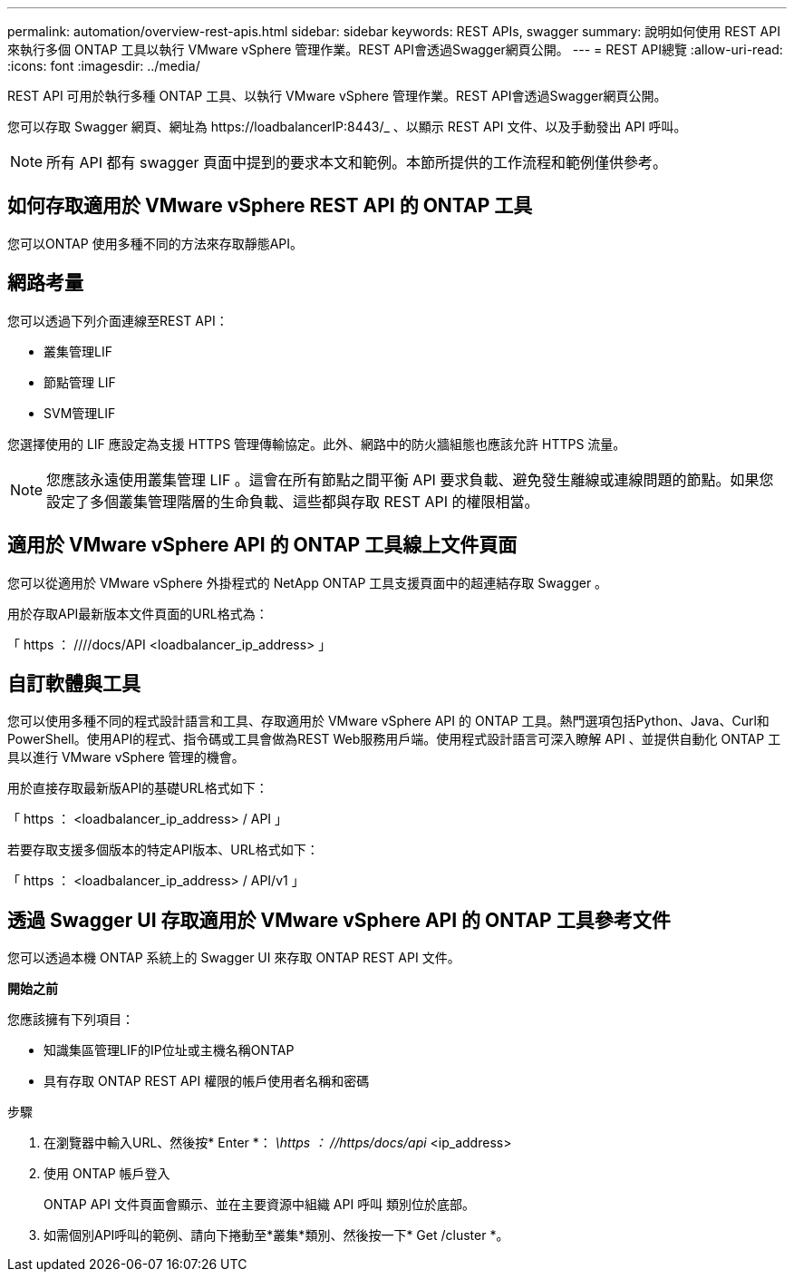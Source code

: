 ---
permalink: automation/overview-rest-apis.html 
sidebar: sidebar 
keywords: REST APIs, swagger 
summary: 說明如何使用 REST API 來執行多個 ONTAP 工具以執行 VMware vSphere 管理作業。REST API會透過Swagger網頁公開。 
---
= REST API總覽
:allow-uri-read: 
:icons: font
:imagesdir: ../media/


[role="lead"]
REST API 可用於執行多種 ONTAP 工具、以執行 VMware vSphere 管理作業。REST API會透過Swagger網頁公開。

您可以存取 Swagger 網頁、網址為 \https://loadbalancerIP:8443/_ 、以顯示 REST API 文件、以及手動發出 API 呼叫。


NOTE: 所有 API 都有 swagger 頁面中提到的要求本文和範例。本節所提供的工作流程和範例僅供參考。



== 如何存取適用於 VMware vSphere REST API 的 ONTAP 工具

您可以ONTAP 使用多種不同的方法來存取靜態API。



== 網路考量

您可以透過下列介面連線至REST API：

* 叢集管理LIF
* 節點管理 LIF
* SVM管理LIF


您選擇使用的 LIF 應設定為支援 HTTPS 管理傳輸協定。此外、網路中的防火牆組態也應該允許 HTTPS 流量。


NOTE: 您應該永遠使用叢集管理 LIF 。這會在所有節點之間平衡 API 要求負載、避免發生離線或連線問題的節點。如果您設定了多個叢集管理階層的生命負載、這些都與存取 REST API 的權限相當。



== 適用於 VMware vSphere API 的 ONTAP 工具線上文件頁面

您可以從適用於 VMware vSphere 外掛程式的 NetApp ONTAP 工具支援頁面中的超連結存取 Swagger 。

用於存取API最新版本文件頁面的URL格式為：

「 https ： ////docs/API <loadbalancer_ip_address> 」



== 自訂軟體與工具

您可以使用多種不同的程式設計語言和工具、存取適用於 VMware vSphere API 的 ONTAP 工具。熱門選項包括Python、Java、Curl和PowerShell。使用API的程式、指令碼或工具會做為REST Web服務用戶端。使用程式設計語言可深入瞭解 API 、並提供自動化 ONTAP 工具以進行 VMware vSphere 管理的機會。

用於直接存取最新版API的基礎URL格式如下：

「 https ： <loadbalancer_ip_address> / API 」

若要存取支援多個版本的特定API版本、URL格式如下：

「 https ： <loadbalancer_ip_address> / API/v1 」



== 透過 Swagger UI 存取適用於 VMware vSphere API 的 ONTAP 工具參考文件

您可以透過本機 ONTAP 系統上的 Swagger UI 來存取 ONTAP REST API 文件。

*開始之前*

您應該擁有下列項目：

* 知識集區管理LIF的IP位址或主機名稱ONTAP
* 具有存取 ONTAP REST API 權限的帳戶使用者名稱和密碼


.步驟
. 在瀏覽器中輸入URL、然後按* Enter *：
_\https ： //https/docs/api_ <ip_address>
. 使用 ONTAP 帳戶登入
+
ONTAP API 文件頁面會顯示、並在主要資源中組織 API 呼叫
類別位於底部。

. 如需個別API呼叫的範例、請向下捲動至*叢集*類別、然後按一下* Get /cluster *。

